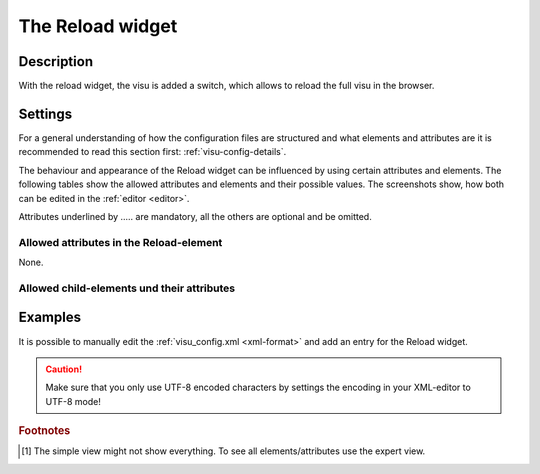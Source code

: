 .. _reload:

The Reload widget
=================

.. api-doc:: Reload

Description
-----------

.. ###START-WIDGET-DESCRIPTION### Please do not change the following content. Changes will be overwritten

With the reload widget, the visu is added a switch, which allows to reload the full visu in the browser.


.. ###END-WIDGET-DESCRIPTION###

Settings
--------

For a general understanding of how the configuration files are structured and what elements and attributes are
it is recommended to read this section first: :ref:`visu-config-details`.

The behaviour and appearance of the Reload widget can be influenced by using certain attributes and elements.
The following tables show the allowed attributes and elements and their possible values.
The screenshots show, how both can be edited in the :ref:`editor <editor>`.

Attributes underlined by ..... are mandatory, all the others are optional and be omitted.

Allowed attributes in the Reload-element
^^^^^^^^^^^^^^^^^^^^^^^^^^^^^^^^^^^^^^^^

None.


Allowed child-elements und their attributes
^^^^^^^^^^^^^^^^^^^^^^^^^^^^^^^^^^^^^^^^^^^

.. elements-information:: reload

.. widget-example::
    :editor: elements
    :scale: 75
    :align: center

    <caption>Elements in the editor</caption>
    <reload>
        <address transform="DPT:1.001" mode="readwrite">1/1/0</address>
    </reload>

Examples
--------

It is possible to manually edit the :ref:`visu_config.xml <xml-format>` and add an entry
for the Reload widget.

.. CAUTION::
    Make sure that you only use UTF-8 encoded characters by settings the encoding in your
    XML-editor to UTF-8 mode!

.. ###START-WIDGET-EXAMPLES### Please do not change the following content. Changes will be overwritten


.. ###END-WIDGET-EXAMPLES###

.. rubric:: Footnotes

.. [#f1] The simple view might not show everything. To see all elements/attributes use the expert view.